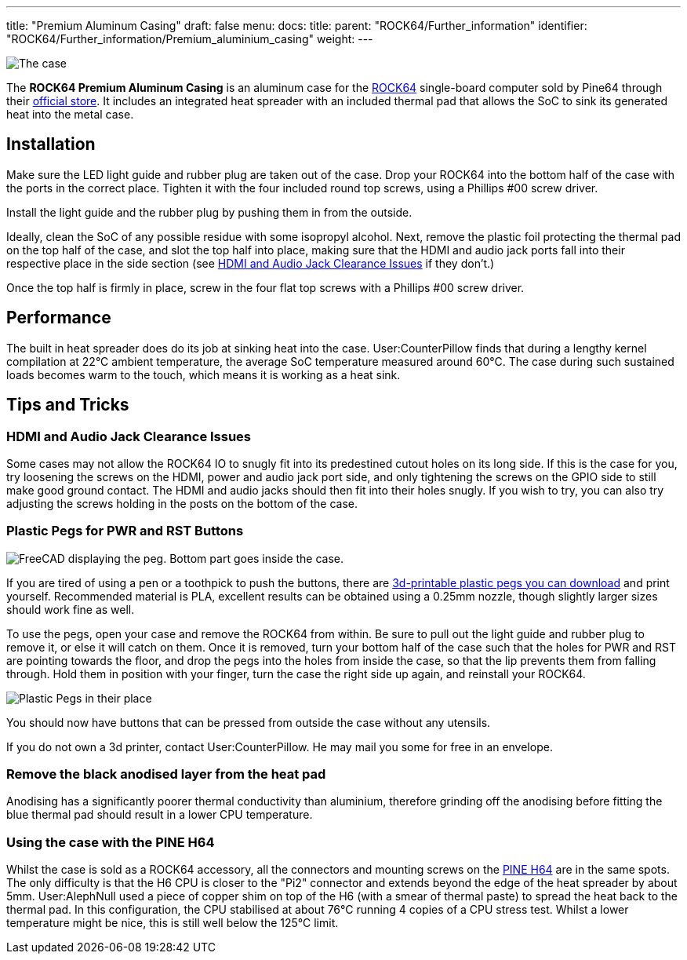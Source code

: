 ---
title: "Premium Aluminum Casing"
draft: false
menu:
  docs:
    title:
    parent: "ROCK64/Further_information"
    identifier: "ROCK64/Further_information/Premium_aluminium_casing"
    weight: 
---

image:/documentation/ROCK64/images/Rock64-Al-Case1-1.jpg[The case, fully assembled with a ROCK64 inside of it,title="The case, fully assembled with a ROCK64 inside of it"]

The *ROCK64 Premium Aluminum Casing* is an aluminum case for the link:/documentation/ROCK64[ROCK64] single-board computer sold by Pine64 through their https://pine64.com/product/model-b-premium-aluminum-casing/?v=0446c16e2e66[official store]. It includes an integrated heat spreader with an included thermal pad that allows the SoC to sink its generated heat into the metal case.

== Installation

Make sure the LED light guide and rubber plug are taken out of the case. Drop your ROCK64 into the bottom half of the case with the ports in the correct place. Tighten it with the four included round top screws, using a Phillips #00 screw driver.

Install the light guide and the rubber plug by pushing them in from the outside.

Ideally, clean the SoC of any possible residue with some isopropyl alcohol. Next, remove the plastic foil protecting the thermal pad on the top half of the case, and slot the top half into place, making sure that the HDMI and audio jack ports fall into their respective place in the side section (see link:#HDMI_and_Audio_Jack_Clearance_Issues[HDMI and Audio Jack Clearance Issues] if they don't.)

Once the top half is firmly in place, screw in the four flat top screws with a Phillips #00 screw driver.

== Performance

The built in heat spreader does do its job at sinking heat into the case. User:CounterPillow finds that during a lengthy kernel compilation at 22°C ambient temperature, the average SoC temperature measured around 60°C. The case during such sustained loads becomes warm to the touch, which means it is working as a heat sink.

== Tips and Tricks

=== HDMI and Audio Jack Clearance Issues

Some cases may not allow the ROCK64 IO to snugly fit into its predestined cutout holes on its long side. If this is the case for you, try loosening the screws on the HDMI, power and audio jack port side, and only tightening the screws on the GPIO side to still make good ground contact. The HDMI and audio jacks should then fit into their holes snugly. If you wish to try, you can also try adjusting the screws holding in the posts on the bottom of the case.

=== Plastic Pegs for PWR and RST Buttons

image:/documentation/ROCK64/images/Button_peg_cad.png[FreeCAD displaying the peg. Bottom part goes inside the case.,title="FreeCAD displaying the peg. Bottom part goes inside the case."]

If you are tired of using a pen or a toothpick to push the buttons, there are https://wiki.pine64.org/wiki/File:Button.zip[3d-printable plastic pegs you can download] and print yourself. Recommended material is PLA, excellent results can be obtained using a 0.25mm nozzle, though slightly larger sizes should work fine as well.

To use the pegs, open your case and remove the ROCK64 from within. Be sure to pull out the light guide and rubber plug to remove it, or else it will catch on them. Once it is removed, turn your bottom half of the case such that the holes for PWR and RST are pointing towards the floor, and drop the pegs into the holes from inside the case, so that the lip prevents them from falling through. Hold them in position with your finger, turn the case the right side up again, and reinstall your ROCK64.

image:/documentation/ROCK64/images/ROCK64_Aluminum_Casing_Plastic_Peg_Mod_Photo.jpeg[Plastic Pegs in their place,title="Plastic Pegs in their place"]

You should now have buttons that can be pressed from outside the case without any utensils.

If you do not own a 3d printer, contact User:CounterPillow. He may mail you some for free in an envelope.

=== Remove the black anodised layer from the heat pad

Anodising has a significantly poorer thermal conductivity than aluminium, therefore grinding off the anodising before fitting the blue thermal pad should result in a lower CPU temperature.

=== Using the case with the PINE H64

Whilst the case is sold as a ROCK64 accessory, all the connectors and mounting screws on the link:/documentation/PINE_H64_Model_B[PINE H64] are in the same spots. The only difficulty is that the H6 CPU is closer to the "Pi2" connector and extends beyond the edge of the heat spreader by about 5mm. User:AlephNull used a piece of copper shim on top of the H6 (with a smear of thermal paste) to spread the heat back to the thermal pad. In this configuration, the CPU stabilised at about 76°C running 4 copies of a CPU stress test. Whilst a lower temperature might be nice, this is still well below the 125°C limit.

